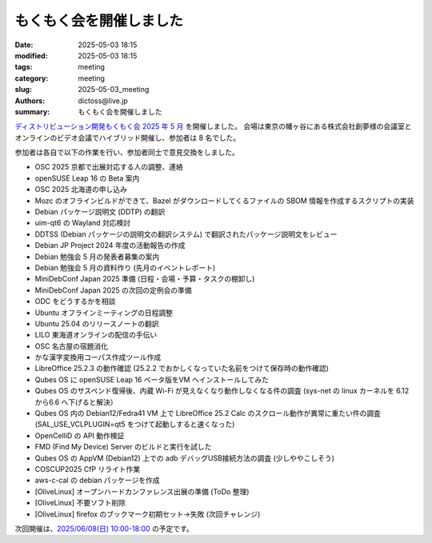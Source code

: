 もくもく会を開催しました
######################################

:date: 2025-05-03 18:15
:modified: 2025-05-03 18:15
:tags: meeting
:category: meeting
:slug: 2025-05-03_meeting
:authors: dictoss@live.jp
:summary: もくもく会を開催しました

`ディストリビューション開発もくもく会 2025 年 5 月 <https://xddc.connpass.com/event/352286/>`_ を開催しました。
会場は東京の幡ヶ谷にある株式会社創夢様の会議室とオンラインのビデオ会議でハイブリッド開催し、参加者は 8 名でした。

参加者は各自で以下の作業を行い、参加者同士で意見交換をしました。

- OSC 2025 京都で出展対応する人の調整、連絡
- openSUSE Leap 16 の Beta 案内
- OSC 2025 北海道の申し込み
- Mozc のオフラインビルドができて、Bazel がダウンロードしてくるファイルの SBOM 情報を作成するスクリプトの実装
- Debian パッケージ説明文 (DDTP) の翻訳
- uim-qt6 の Wayland 対応検討
- DDTSS (Debian パッケージの説明文の翻訳システム) で翻訳されたパッケージ説明文をレビュー
- Debian JP Project 2024 年度の活動報告の作成
- Debian 勉強会 5 月の発表者募集の案内
- Debian 勉強会 5 月の資料作り (先月のイベントレポート)
- MiniDebConf Japan 2025 準備 (日程・会場・予算・タスクの棚卸し)
- MiniDebConf Japan 2025 の次回の定例会の準備
- ODC をどうするかを相談
- Ubuntu オフラインミーティングの日程調整
- Ubuntu 25.04 のリリースノートの翻訳
- LILO 東海道オンラインの配信の手伝い
- OSC 名古屋の宿題消化
- かな漢字変換用コーパス作成ツール作成
- LibreOffice 25.2.3 の動作確認 (25.2.2 でおかしくなっていた名前をつけて保存時の動作確認)
- Qubes OS に openSUSE Leap 16 ベータ版をVM へインストールしてみた
- Qubes OS のサスペンド復帰後、内蔵 Wi-Fi が見えなくなり動作しなくなる件の調査 (sys-net の linux カーネルを 6.12 から6.6 へ下げると解決）
- Qubes OS 内の Debian12/Fedra41 VM 上で LibreOffice 25.2 Calc のスクロール動作が異常に重たい件の調査 (SAL_USE_VCLPLUGIN=qt5 をつけて起動しすると速くなった)
- OpenCelliD の API 動作検証
- FMD (Find My Device) Server のビルドと実行を試した
- Qubes OS の AppVM (Debian12) 上での adb デバッグUSB接続方法の調査 (少しややこしそう)
- COSCUP2025 CfP リライト作業
- aws-c-cal の debian パッケージを作成
- [OliveLinux] オープンハードカンファレンス出展の準備 (ToDo 整理)
- [OliveLinux] 不要ソフト削除
- [OliveLinux] firefox のブックマーク初期セット→失敗 (次回チャレンジ)

次回開催は、`2025/06/08(日) 10:00-18:00 <https://xddc.connpass.com/event/354539/>`_ の予定です。
